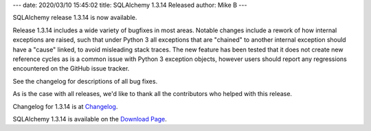 ---
date: 2020/03/10 15:45:02
title: SQLAlchemy 1.3.14 Released
author: Mike B
---

SQLAlchemy release 1.3.14 is now available.

Release 1.3.14 includes a wide variety of bugfixes in most areas.  Notable
changes include a rework of how internal exceptions are raised, such that
under Python 3 all exceptions that are "chained" to another internal exception
should have a "cause" linked, to avoid misleading stack traces.   The new
feature has been tested that it does not create new reference cycles as is a
common issue with Python 3 exception objects, however users should report
any regressions encountered on the GitHub issue tracker.

See the changelog for descriptions of all bug fixes.

As is the case with all releases, we'd like to thank all the contributors who
helped with this release.

Changelog for 1.3.14 is at `Changelog </changelog/CHANGES_1_3_14>`_.

SQLAlchemy 1.3.14 is available on the `Download Page </download.html>`_.
